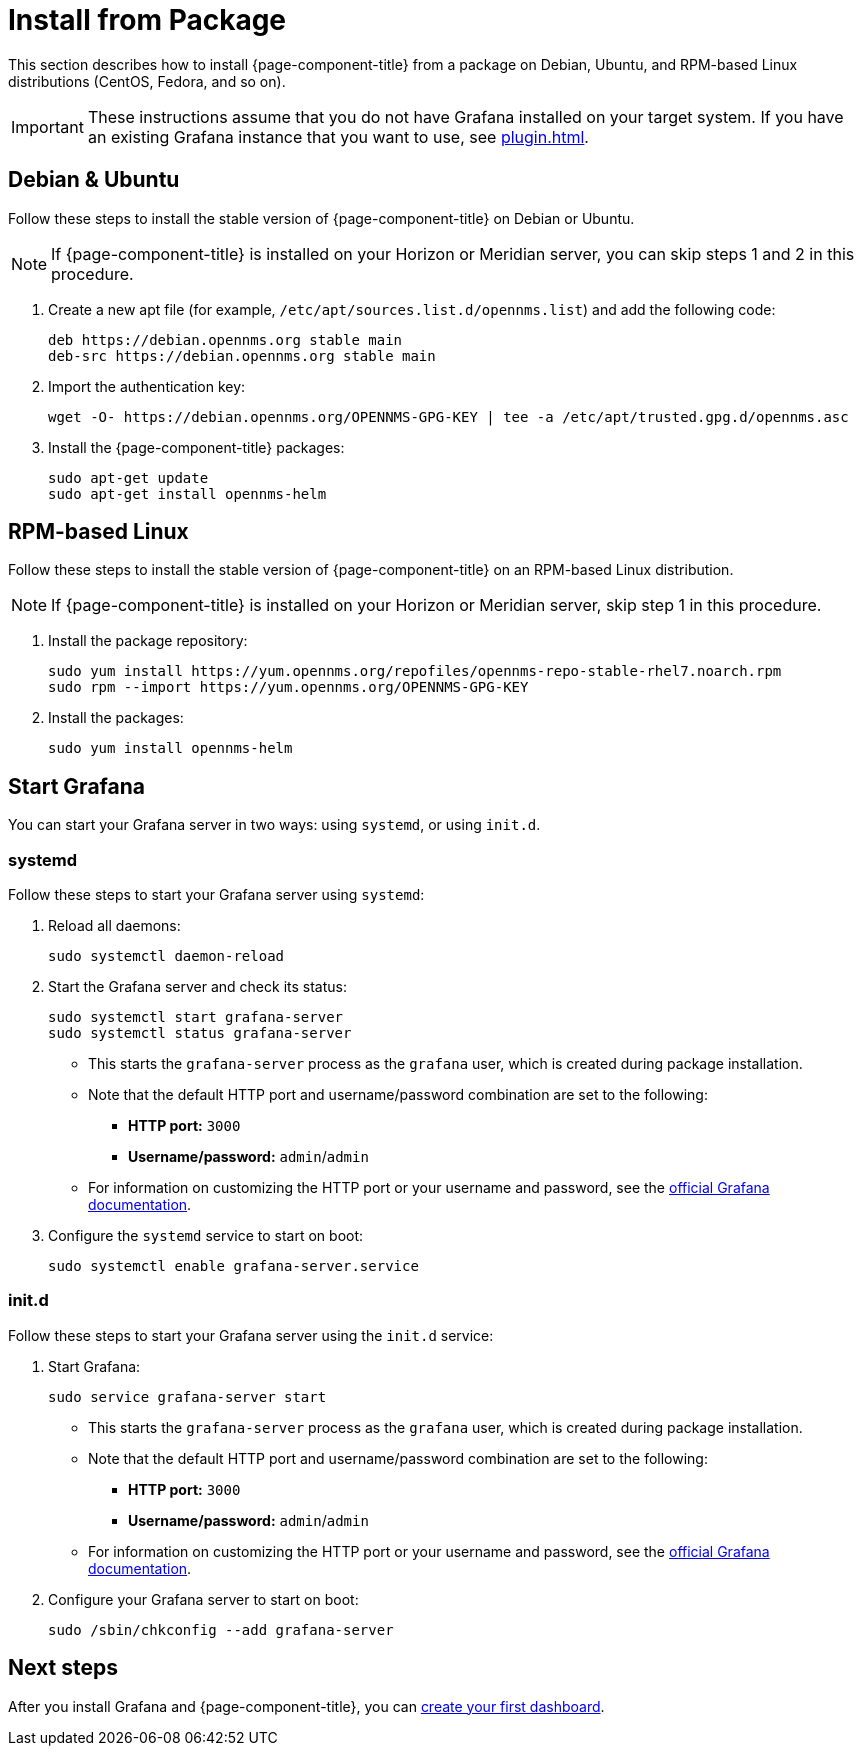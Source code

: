 
= Install from Package

This section describes how to install {page-component-title} from a package on Debian, Ubuntu, and RPM-based Linux distributions (CentOS, Fedora, and so on).

IMPORTANT: These instructions assume that you do not have Grafana installed on your target system.
If you have an existing Grafana instance that you want to use, see xref:plugin.adoc[].

== Debian & Ubuntu

Follow these steps to install the stable version of {page-component-title} on Debian or Ubuntu.

NOTE: If {page-component-title} is installed on your Horizon or Meridian server, you can skip steps 1 and 2 in this procedure.

. Create a new apt file (for example, `/etc/apt/sources.list.d/opennms.list`) and add the following code:
+
[source, console]
----
deb https://debian.opennms.org stable main
deb-src https://debian.opennms.org stable main
----

. Import the authentication key:
+
[source, console]
wget -O- https://debian.opennms.org/OPENNMS-GPG-KEY | tee -a /etc/apt/trusted.gpg.d/opennms.asc

. Install the {page-component-title} packages:
+
[source, console]
----
sudo apt-get update
sudo apt-get install opennms-helm
----

== RPM-based Linux

Follow these steps to install the stable version of {page-component-title} on an RPM-based Linux distribution.

NOTE: If {page-component-title} is installed on your Horizon or Meridian server, skip step 1 in this procedure.

. Install the package repository:
+
[source, console]
----
sudo yum install https://yum.opennms.org/repofiles/opennms-repo-stable-rhel7.noarch.rpm
sudo rpm --import https://yum.opennms.org/OPENNMS-GPG-KEY
----

. Install the packages:
+
[source, console]
sudo yum install opennms-helm

== Start Grafana

You can start your Grafana server in two ways: using `systemd`, or using `init.d`.

=== systemd

Follow these steps to start your Grafana server using `systemd`:

. Reload all daemons:
+
[source, console]
sudo systemctl daemon-reload

. Start the Grafana server and check its status:
+
[source, console]
----
sudo systemctl start grafana-server
sudo systemctl status grafana-server
----

** This starts the `grafana-server` process as the `grafana` user, which is created during package installation.
** Note that the default HTTP port and username/password combination are set to the following:
*** *HTTP port:* `3000`
*** *Username/password:* `admin`/`admin`
** For information on customizing the HTTP port or your username and password, see the https://grafana.com/docs/[official Grafana documentation].

. Configure the `systemd` service to start on boot:
+
[source, console]
sudo systemctl enable grafana-server.service

=== init.d

Follow these steps to start your Grafana server using the `init.d` service:

. Start Grafana:
+
[source, console]
sudo service grafana-server start

** This starts the `grafana-server` process as the `grafana` user, which is created during package installation.
** Note that the default HTTP port and username/password combination are set to the following:
*** *HTTP port:* `3000`
*** *Username/password:* `admin`/`admin`
** For information on customizing the HTTP port or your username and password, see the https://grafana.com/docs/[official Grafana documentation].

. Configure your Grafana server to start on boot:
+
[source, console]
sudo /sbin/chkconfig --add grafana-server

== Next steps

After you install Grafana and {page-component-title}, you can xref:getting_started:index.adoc[create your first dashboard].
